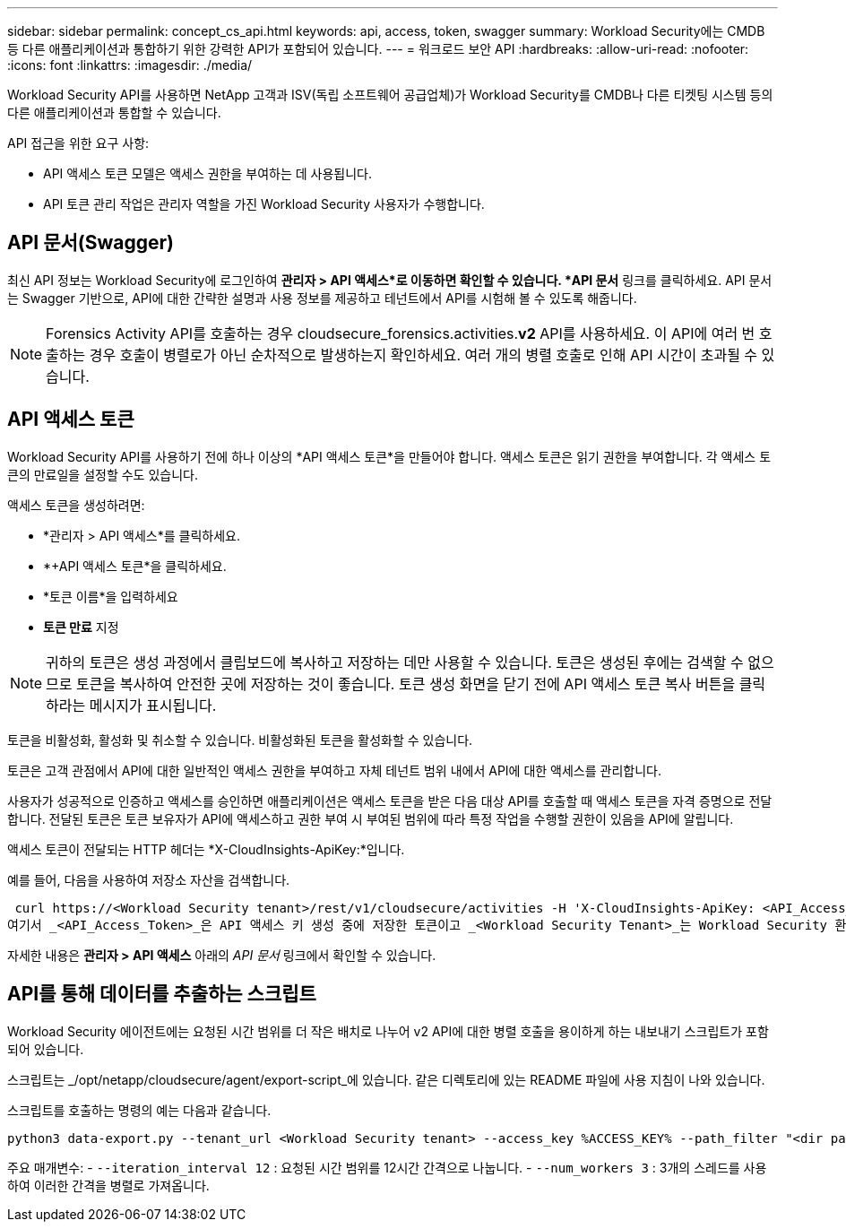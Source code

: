 ---
sidebar: sidebar 
permalink: concept_cs_api.html 
keywords: api, access, token, swagger 
summary: Workload Security에는 CMDB 등 다른 애플리케이션과 통합하기 위한 강력한 API가 포함되어 있습니다. 
---
= 워크로드 보안 API
:hardbreaks:
:allow-uri-read: 
:nofooter: 
:icons: font
:linkattrs: 
:imagesdir: ./media/


[role="lead"]
Workload Security API를 사용하면 NetApp 고객과 ISV(독립 소프트웨어 공급업체)가 Workload Security를 ​​CMDB나 다른 티켓팅 시스템 등의 다른 애플리케이션과 통합할 수 있습니다.

API 접근을 위한 요구 사항:

* API 액세스 토큰 모델은 액세스 권한을 부여하는 데 사용됩니다.
* API 토큰 관리 작업은 관리자 역할을 가진 Workload Security 사용자가 수행합니다.




== API 문서(Swagger)

최신 API 정보는 Workload Security에 로그인하여 *관리자 > API 액세스*로 이동하면 확인할 수 있습니다.  *API 문서* 링크를 클릭하세요.  API 문서는 Swagger 기반으로, API에 대한 간략한 설명과 사용 정보를 제공하고 테넌트에서 API를 시험해 볼 수 있도록 해줍니다.


NOTE: Forensics Activity API를 호출하는 경우 cloudsecure_forensics.activities.*v2* API를 사용하세요.  이 API에 여러 번 호출하는 경우 호출이 병렬로가 아닌 순차적으로 발생하는지 확인하세요.  여러 개의 병렬 호출로 인해 API 시간이 초과될 수 있습니다.



== API 액세스 토큰

Workload Security API를 사용하기 전에 하나 이상의 *API 액세스 토큰*을 만들어야 합니다.  액세스 토큰은 읽기 권한을 부여합니다.  각 액세스 토큰의 만료일을 설정할 수도 있습니다.

액세스 토큰을 생성하려면:

* *관리자 > API 액세스*를 클릭하세요.
* *+API 액세스 토큰*을 클릭하세요.
* *토큰 이름*을 입력하세요
* *토큰 만료* 지정



NOTE: 귀하의 토큰은 생성 과정에서 클립보드에 복사하고 저장하는 데만 사용할 수 있습니다.  토큰은 생성된 후에는 검색할 수 없으므로 토큰을 복사하여 안전한 곳에 저장하는 것이 좋습니다.  토큰 생성 화면을 닫기 전에 API 액세스 토큰 복사 버튼을 클릭하라는 메시지가 표시됩니다.

토큰을 비활성화, 활성화 및 취소할 수 있습니다.  비활성화된 토큰을 활성화할 수 있습니다.

토큰은 고객 관점에서 API에 대한 일반적인 액세스 권한을 부여하고 자체 테넌트 범위 내에서 API에 대한 액세스를 관리합니다.

사용자가 성공적으로 인증하고 액세스를 승인하면 애플리케이션은 액세스 토큰을 받은 다음 대상 API를 호출할 때 액세스 토큰을 자격 증명으로 전달합니다.  전달된 토큰은 토큰 보유자가 API에 액세스하고 권한 부여 시 부여된 범위에 따라 특정 작업을 수행할 권한이 있음을 API에 알립니다.

액세스 토큰이 전달되는 HTTP 헤더는 *X-CloudInsights-ApiKey:*입니다.

예를 들어, 다음을 사용하여 저장소 자산을 검색합니다.

 curl https://<Workload Security tenant>/rest/v1/cloudsecure/activities -H 'X-CloudInsights-ApiKey: <API_Access_Token>'
여기서 _<API_Access_Token>_은 API 액세스 키 생성 중에 저장한 토큰이고 _<Workload Security Tenant>_는 Workload Security 환경의 테넌트 URL입니다.

자세한 내용은 *관리자 > API 액세스* 아래의 _API 문서_ 링크에서 확인할 수 있습니다.



== API를 통해 데이터를 추출하는 스크립트

Workload Security 에이전트에는 요청된 시간 범위를 더 작은 배치로 나누어 v2 API에 대한 병렬 호출을 용이하게 하는 내보내기 스크립트가 포함되어 있습니다.

스크립트는 _/opt/netapp/cloudsecure/agent/export-script_에 있습니다.  같은 디렉토리에 있는 README 파일에 사용 지침이 나와 있습니다.

스크립트를 호출하는 명령의 예는 다음과 같습니다.

[source]
----
python3 data-export.py --tenant_url <Workload Security tenant> --access_key %ACCESS_KEY% --path_filter "<dir path>" --user_name "<user>" --from_time "01-08-2024 00:00:00" --to_time "31-08-2024 23:59:59" --iteration_interval 12 --num_workers 3
----
주요 매개변수: - `--iteration_interval 12` : 요청된 시간 범위를 12시간 간격으로 나눕니다.  - `--num_workers 3` : 3개의 스레드를 사용하여 이러한 간격을 병렬로 가져옵니다.
